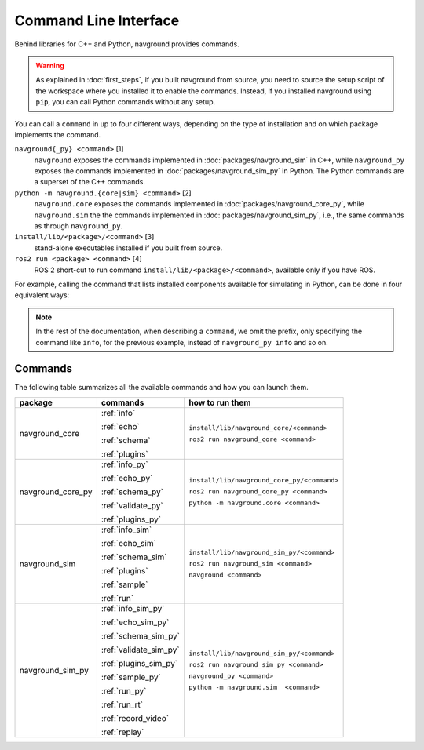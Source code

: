 ======================
Command Line Interface
======================

Behind libraries for C++ and Python, navground provides commands.

.. warning:: 

   As explained in :doc:`first_steps`, if you built navground from source, you need to source the setup script of the workspace where you installed it to enable the commands. Instead, if you installed navground using ``pip``, you can call Python commands without any setup.

You can call a ``command`` in up to four different ways, depending on the type of installation and on which package implements the command.

``navground{_py} <command>`` [1]
   ``navground`` exposes the commands implemented in :doc:`packages/navground_sim` in C++, while ``navground_py`` exposes the commands implemented in :doc:`packages/navground_sim_py` in Python. The Python commands are a superset of the C++ commands.
``python -m navground.{core|sim} <command>`` [2]
   ``navground.core`` exposes the commands implemented in :doc:`packages/navground_core_py`, while ``navground.sim`` the the commands implemented in :doc:`packages/navground_sim_py`, i.e., the same commands as through ``navground_py``.
``install/lib/<package>/<command>`` [3]
   stand-alone executables installed if you built from source.
``ros2 run <package> <command>`` [4]
   ROS 2 short-cut to run command ``install/lib/<package>/<command>``, available only if you have ROS.

For example, calling the command that lists installed components available for simulating in Python, can be done in four equivalent ways:

.. tabs::

   .. tab:: macOS and Linux

      .. code-block:: bash

         navground_py info
         python3 -m navground.sim info
         # only if you built from source 
         install/lib/navground_sim_py/info
         # only if you have ROS 
         ros2 run navground_sim_py info

   .. tab:: Windows

      .. code-block:: bash

         navground_py.exe info
         python -m navground.sim info
         # only if you built from source 
         install\Lib\navground_sim_py\info
         # only if you have ROS 
         ros2 run navground_sim_py info

.. note::

   In the rest of the documentation, when describing a ``command``, we omit the prefix, only specifying the command like ``info``,
   for the previous example, instead of ``navground_py info`` and so on.

Commands
========

The following table summarizes all the available commands and how you can launch them.

.. table::
   :widths: auto

   +-------------------+------------------------+---------------------------------------------+
   |      package      |        commands        |               how to run them               |
   +===================+========================+=============================================+
   | navground_core    | :ref:`info`            | ``install/lib/navground_core/<command>``    |
   |                   |                        |                                             |
   |                   | :ref:`echo`            | ``ros2 run navground_core <command>``       |
   |                   |                        |                                             |
   |                   | :ref:`schema`          |                                             |
   |                   |                        |                                             |
   |                   | :ref:`plugins`         |                                             |
   +-------------------+------------------------+---------------------------------------------+
   | navground_core_py | :ref:`info_py`         | ``install/lib/navground_core_py/<command>`` |
   |                   |                        |                                             |
   |                   | :ref:`echo_py`         | ``ros2 run navground_core_py <command>``    |
   |                   |                        |                                             |
   |                   | :ref:`schema_py`       | ``python -m navground.core <command>``      |
   |                   |                        |                                             |
   |                   | :ref:`validate_py`     |                                             |
   |                   |                        |                                             |
   |                   | :ref:`plugins_py`      |                                             |
   +-------------------+------------------------+---------------------------------------------+
   | navground_sim     | :ref:`info_sim`        | ``install/lib/navground_sim_py/<command>``  |
   |                   |                        |                                             |
   |                   | :ref:`echo_sim`        | ``ros2 run navground_sim <command>``        |
   |                   |                        |                                             |
   |                   | :ref:`schema_sim`      | ``navground <command>``                     |
   |                   |                        |                                             |
   |                   | :ref:`plugins`         |                                             |
   |                   |                        |                                             |
   |                   | :ref:`sample`          |                                             |
   |                   |                        |                                             |
   |                   | :ref:`run`             |                                             |
   +-------------------+------------------------+---------------------------------------------+
   | navground_sim_py  | :ref:`info_sim_py`     | ``install/lib/navground_sim_py/<command>``  |
   |                   |                        |                                             |
   |                   | :ref:`echo_sim_py`     | ``ros2 run navground_sim_py <command>``     |
   |                   |                        |                                             |
   |                   | :ref:`schema_sim_py`   | ``navground_py <command>``                  |
   |                   |                        |                                             |
   |                   | :ref:`validate_sim_py` | ``python -m navground.sim  <command>``      |
   |                   |                        |                                             |
   |                   | :ref:`plugins_sim_py`  |                                             |
   |                   |                        |                                             |
   |                   | :ref:`sample_py`       |                                             |
   |                   |                        |                                             |
   |                   | :ref:`run_py`          |                                             |
   |                   |                        |                                             |
   |                   | :ref:`run_rt`          |                                             |
   |                   |                        |                                             |
   |                   | :ref:`record_video`    |                                             |
   |                   |                        |                                             |
   |                   | :ref:`replay`          |                                             |
   +-------------------+------------------------+---------------------------------------------+

